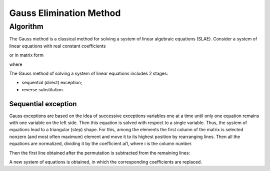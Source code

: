 Gauss Elimination Method
========================

Algorithm
---------

The Gauss method is a classical method for solving a system of linear algebraic equations (SLAE). Consider a system of linear equations with real constant coefficients

.. math::
    :nowrap:

    \begin{align*}
        \left\{
            \begin{array}{ccc}
                a_{11}  \cdot x_{1}  + a_{12}  \cdot x_{2}  + & \cdots & +  a_{1 n} \cdot x_{n}=y_{1} \\
                a_{21}  \cdot x_{1}  + a_{22}  \cdot x_{2}  + & \cdots & +  a_{2 n} \cdot x_{n}=y_{2} \\
                                                              & \cdots & \\
                a_{n 1} \cdot x_{1}  + a_{n 2} \cdot x_{2}  + & \cdots & +  a_{n n} \cdot x_{n}=y_{n}
            \end{array}
        \right.
    \end{align*}

or in matrix form

.. math::
    :nowrap:

    \begin{align*}
        A x = y,
    \end{align*}

where

.. math::
    :nowrap:

    \begin{align*}
        A=\left(
            \begin{array}{ccc}
                a_{11}  & \dots & a_{1 n} \\
                        & \dots & \\
                a_{n 1} & \dots & a_{n n}
            \end{array}
        \right),
        \quad x=\left(
            \begin{array}{c}
                x_{1} \\
                \vdots \\
                x_{n}
            \end{array}
        \right),
        \quad b=\left(
            \begin{array}{c}
                y_{1} \\
                \vdots \\
                y_{m}
            \end{array}
        \right).
    \end{align*}

The Gauss method of solving a system of linear equations includes 2 stages:

- sequential (direct) exception;
- reverse substitution.


Sequential exception
^^^^^^^^^^^^^^^^^^^^

Gauss exceptions are based on the idea of ​​successive exceptions variables one at a time until only one equation remains with one variable on the left side. Then this equation is solved with respect to a single variable. Thus, the system of equations lead to a triangular (step) shape. For this, among the elements the first column of the matrix is ​​selected nonzero (and most often maximum) element and move it to its highest position by rearranging lines. Then all the equations are normalized, dividing it by the coefficient ai1, where i is the column number.

.. math::
    :nowrap:

     \begin{align*}
            \left\{
                \begin{array}{ccc}
                    x_{1}+\frac{a_{12}}{a_{11}}   \cdot x_{2} + & \cdots & + \frac{a_{1 n}}{a_{11}}  \cdot x_{n}=\frac{y_{1}}{a_{11}} \\
                    x_{1}+\frac{a_{22}}{a_{21}}   \cdot x_{2} + & \cdots & + \frac{a_{2 n}}{a_{21}}  \cdot x_{n}=\frac{y_{2}}{a_{21}} \\
                                                                & \cdots & \\
                    x_{1}+\frac{a_{n 2}}{a_{n 1}} \cdot x_{2} + & \cdots & + \frac{a_{n n}}{a_{n 1}} \cdot x_{n}=\frac{y_{n}}{a_{n 1}}
                \end{array}
            \right.
    \end{align*}


Then the first line obtained after the permutation is subtracted from the remaining lines:

.. math::
    :nowrap:

    \begin{align*}
            \left\{
                \begin{array}{r c r c r c l}
                    x_{1} & + & \frac{a_{12}}{a_{11}} \cdot x_{2}                                      & + \cdots + & \frac{a_{1 n}}{a_{11}} \cdot x_{n}                                       & = & \frac{y_{1}}{a_{11}} \\
                    0     & + & \left(\frac{a_{22}}{a_{21}}-\frac{a_{12}}{a_{11}}\right) \cdot x_{2}   & + \cdots + &  \left(\frac{a_{2 n}}{a_{21}}-\frac{a_{1 n}}{a_{11}}\right) \cdot x_{n}  & = & \left(\frac{y_{2}}{a_{21}}-\frac{y_{1}}{a_{11}}\right) \\
                          &&                                                                           &   \cdots   & \\
                    0     & + & \left(\frac{a_{n 2}}{a_{n 1}}-\frac{a_{12}}{a_{11}}\right) \cdot x_{2} & + \cdots + &  \left(\frac{a_{n n}}{a_{n 1}}-\frac{a_{1 n}}{a_{11}}\right) \cdot x_{n} & = & \left(\frac{y_{n}}{a_{n 1}}-\frac{y_{1}}{a_{11}}\right)
                \end{array}
            \right.
    \end{align*}

A new system of equations is obtained, in which the corresponding coefficients are replaced.

.. math::
    :nowrap:

    \begin{align*}
            \left\{
                \begin{array}{r c r c r c r}
                    x_{1} & + & a_{12}^{\prime} \cdot x_{2}  & + \cdots + & a_{1 n}^{\prime} \cdot x_{n} & = & y_{1}^{\prime} \\
                    0     & + & a_{22}^{\prime} \cdot x_{2}  & + \cdots + & a_{2 n}^{\prime} \cdot x_{n} & = & y_{2}^{\prime} \\
                          &&                                 &   \cdots   & \\
                    0     & + & a_{n 2}^{\prime} \cdot x_{2} & + \cdots + & a_{n n}^{\prime} \cdot x_{n} & = & y_{n}^{\prime}
                \end{array}
            \right.
    \end{align*}
